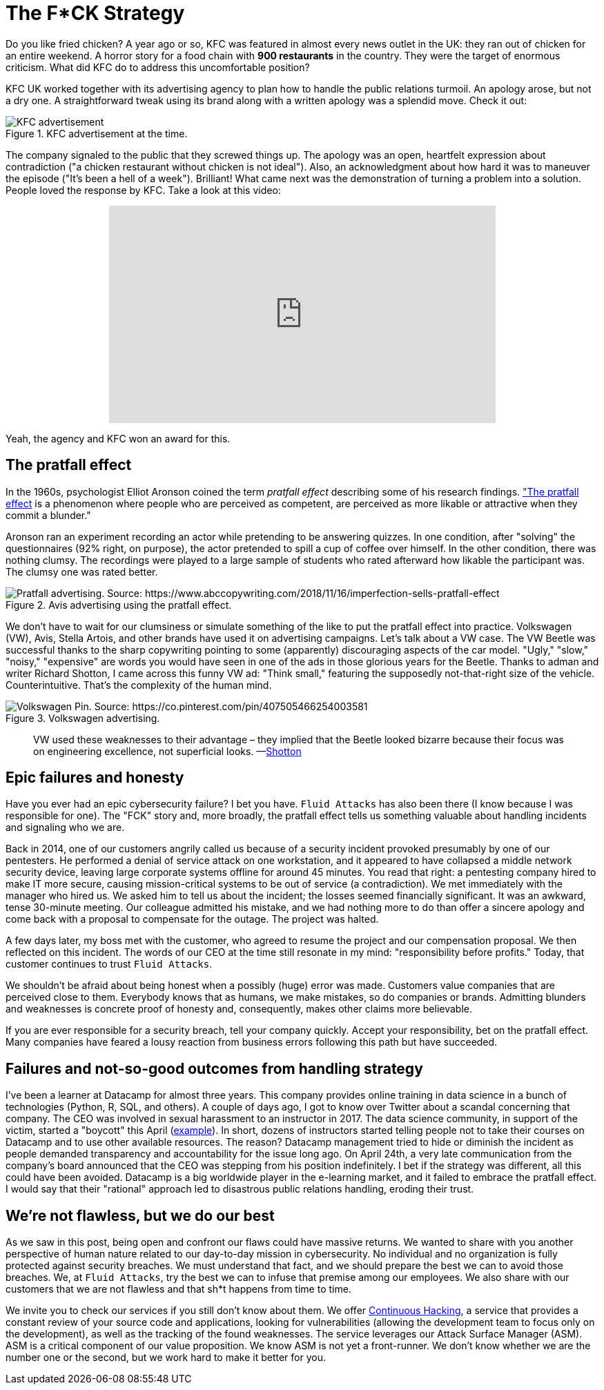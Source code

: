 :page-slug: fck-strategy/
:page-date: 2019-04-30
:page-subtitle: The pratfall effect application on business
:page-category: philosophy
:page-tags: business, security, mistake, company
:page-image: https://res.cloudinary.com/fluid-attacks/image/upload/v1620330875/blog/fck-strategy/cover_ofs1fa.webp
:page-alt: Broken blue ceramic plate on Unsplash: https://unsplash.com/photos/Odc4dcsjUBw
:page-description: Companies should pay attention to how to handle mistakes and think about how to leverage from imperfection. Here, a F*CK statement provides a lesson.
:page-keywords: Business, Mistakes, Company, Image, Cibersecurity, Pratfall Effect, Ethical Hacking, Pentesting
:page-author: Julian Arango
:page-writer: jarango
:name: Julian Arango
:about1: Behavioral strategist
:about2: Data scientist in training.
:source: https://unsplash.com/photos/Odc4dcsjUBw

= The F*CK Strategy

Do you like fried chicken?
A year ago or so,
KFC was featured in almost every news outlet in the UK:
they ran out of chicken for an entire weekend.
A horror story for a food chain with *900 restaurants* in the country.
They were the target of enormous criticism.
What did KFC do to address this uncomfortable position?

KFC UK worked together with its advertising agency
to plan how to handle the public relations turmoil.
An apology arose, but not a dry one.
A straightforward tweak using its brand
along with a written apology was a splendid move.
Check it out:

.KFC advertisement at the time.
image::https://res.cloudinary.com/fluid-attacks/image/upload/v1620330874/blog/fck-strategy/kfc_krcsry.webp[KFC advertisement, source:https://www.campaignlive.co.uk/article/kfc-says-were-sorry-chicken-shortage-blunt-newspaper-ad/1457868 ]

The company signaled to the public that they screwed things up.
The apology was an open, heartfelt expression about contradiction
("a chicken restaurant without chicken is not ideal").
Also, an acknowledgment about how hard it was to maneuver the episode
("It's been a hell of a week").
Brilliant! What came next was the demonstration
of turning a problem into a solution.
People loved the response by KFC.
Take a look at this video:

++++
<div style="text-align: center;">
<iframe width="560" height="315" src="https://www.youtube.com/embed/REfJMO8AJ5Y" frameborder="0" allowfullscreen></iframe>
</div>
++++

Yeah, the agency and KFC won an award for this.

== The pratfall effect

In the 1960s,
psychologist Elliot Aronson coined the term _pratfall effect_
describing some of his research findings.
link:http://www.psychologyconcepts.com/pratfall-effect/["The pratfall effect] is a phenomenon
where people who are perceived as competent,
are perceived as more likable or attractive
when they commit a blunder."

Aronson ran an experiment recording an actor
while pretending to be answering quizzes.
In one condition, after "solving" the questionnaires
(92% right, on purpose),
the actor pretended to spill a cup of coffee over himself.
In the other condition, there was nothing clumsy.
The recordings were played to a large sample of students
who rated afterward how likable the participant was.
The clumsy one was rated better.

.Avis advertising using the pratfall effect.
image::https://res.cloudinary.com/fluid-attacks/image/upload/v1620330873/blog/fck-strategy/pratfall_scptbg.webp[Pratfall advertising. Source: https://www.abccopywriting.com/2018/11/16/imperfection-sells-pratfall-effect]

We don't have to wait for our clumsiness
or simulate something of the like
to put the pratfall effect into practice.
Volkswagen (VW), Avis, Stella Artois,
and other brands have used it on advertising campaigns.
Let's talk about a VW case.
The VW Beetle was successful thanks to the sharp copywriting
pointing to some (apparently) discouraging aspects of the car model.
"Ugly," "slow," "noisy," "expensive" are words you would have seen
in one of the ads in those glorious years for the Beetle.
Thanks to adman and writer Richard Shotton,
I came across this funny VW ad:
"Think small,"
featuring the supposedly not-that-right size of the vehicle.
Counterintuitive.
That's the complexity of the human mind.

.Volkswagen advertising.
image::https://res.cloudinary.com/fluid-attacks/image/upload/v1620330873/blog/fck-strategy/volksw_gp3kb4.webp[Volkswagen Pin. Source: https://co.pinterest.com/pin/407505466254003581]

[quote]
VW used these weaknesses to their advantage
– they implied that the Beetle looked bizarre
because their focus was on engineering excellence,
not superficial looks.
—link:https://mumbrella.com.au/brands-need-to-learn-to-accept-the-negative-with-the-positive-513514[Shotton]

== Epic failures and honesty

Have you ever had an epic cybersecurity failure?
I bet you have.
`Fluid Attacks` has also been there
(I know because I was responsible for one).
The "FCK" story and,
more broadly,
the pratfall effect tells us something valuable
about handling incidents and signaling who we are.

Back in 2014,
one of our customers angrily called us
because of a security incident provoked presumably by one of our pentesters.
He performed a denial of service attack on one workstation,
and it appeared to have collapsed a middle network security device,
leaving large corporate systems offline for around 45 minutes.
You read that right:
a pentesting company hired to make IT more secure,
causing mission-critical systems to be out of service
(a contradiction).
We met immediately with the manager who hired us.
We asked him to tell us about the incident;
the losses seemed financially significant.
It was an awkward, tense 30-minute meeting.
Our colleague admitted his mistake,
and we had nothing more to do than offer a sincere apology
and come back with a proposal to compensate for the outage.
The project was halted.

A few days later,
my boss met with the customer,
who agreed to resume the project
and our compensation proposal.
We then reflected on this incident.
The words of our CEO at the time still resonate in my mind:
"responsibility before profits."
Today,
that customer continues to trust `Fluid Attacks`.

We shouldn't be afraid about being honest
when a possibly (huge) error was made.
Customers value companies that are perceived close to them.
Everybody knows that as humans, we make mistakes,
so do companies or brands.
Admitting blunders and weaknesses is concrete proof of honesty
and, consequently,
makes other claims more believable.

If you are ever responsible for a security breach,
tell your company quickly.
Accept your responsibility,
bet on the pratfall effect.
Many companies have feared a lousy reaction from business errors
following this path
but have succeeded.

== Failures and not-so-good outcomes from handling strategy

I've been a learner at Datacamp for almost three years.
This company provides online training in data science
in a bunch of technologies (Python, R, SQL, and others).
A couple of days ago,
I got to know over Twitter
about a scandal concerning that company.
The CEO was involved in sexual harassment to an instructor in 2017.
The data science community,
in support of the victim,
started a "boycott" this April
(link:https://noamross.github.io/datacamp-sexual-assault/[example]).
In short,
dozens of instructors started telling people
not to take their courses on Datacamp
and to use other available resources.
The reason?
Datacamp management tried to hide
or diminish the incident as people demanded transparency
and accountability for the issue long ago.
On April 24th,
a very late communication from the company's board
announced that the CEO was stepping from his position indefinitely.
I bet if the strategy was different,
all this could have been avoided.
Datacamp is a big worldwide player in the e-learning market,
and it failed to embrace the pratfall effect.
I would say that their "rational" approach
led to disastrous public relations handling,
eroding their trust.

== We're not flawless, but we do our best

As we saw in this post,
being open and confront our flaws could have massive returns.
We wanted to share with you another perspective of human nature
related to our day-to-day mission in cybersecurity.
No individual and no organization is fully protected against security breaches.
We must understand that fact,
and we should prepare the best we can to avoid those breaches.
We, at `Fluid Attacks`, try the best we can
to infuse that premise among our employees.
We also share with our customers that we are not flawless
and that sh*t happens from time to time.

We invite you to check our services
if you still don't know about them.
We offer link:../../services/continuous-hacking/[Continuous Hacking],
a service that provides a constant review of your source code
and applications,
looking for vulnerabilities
(allowing the development team to focus only on the development),
as well as the tracking of the found weaknesses.
The service leverages our Attack Surface Manager (ASM).
ASM is a critical component of our value proposition.
We know ASM is not yet a front-runner.
We don't know whether we are the number one or the second,
but we work hard to make it better for you.
